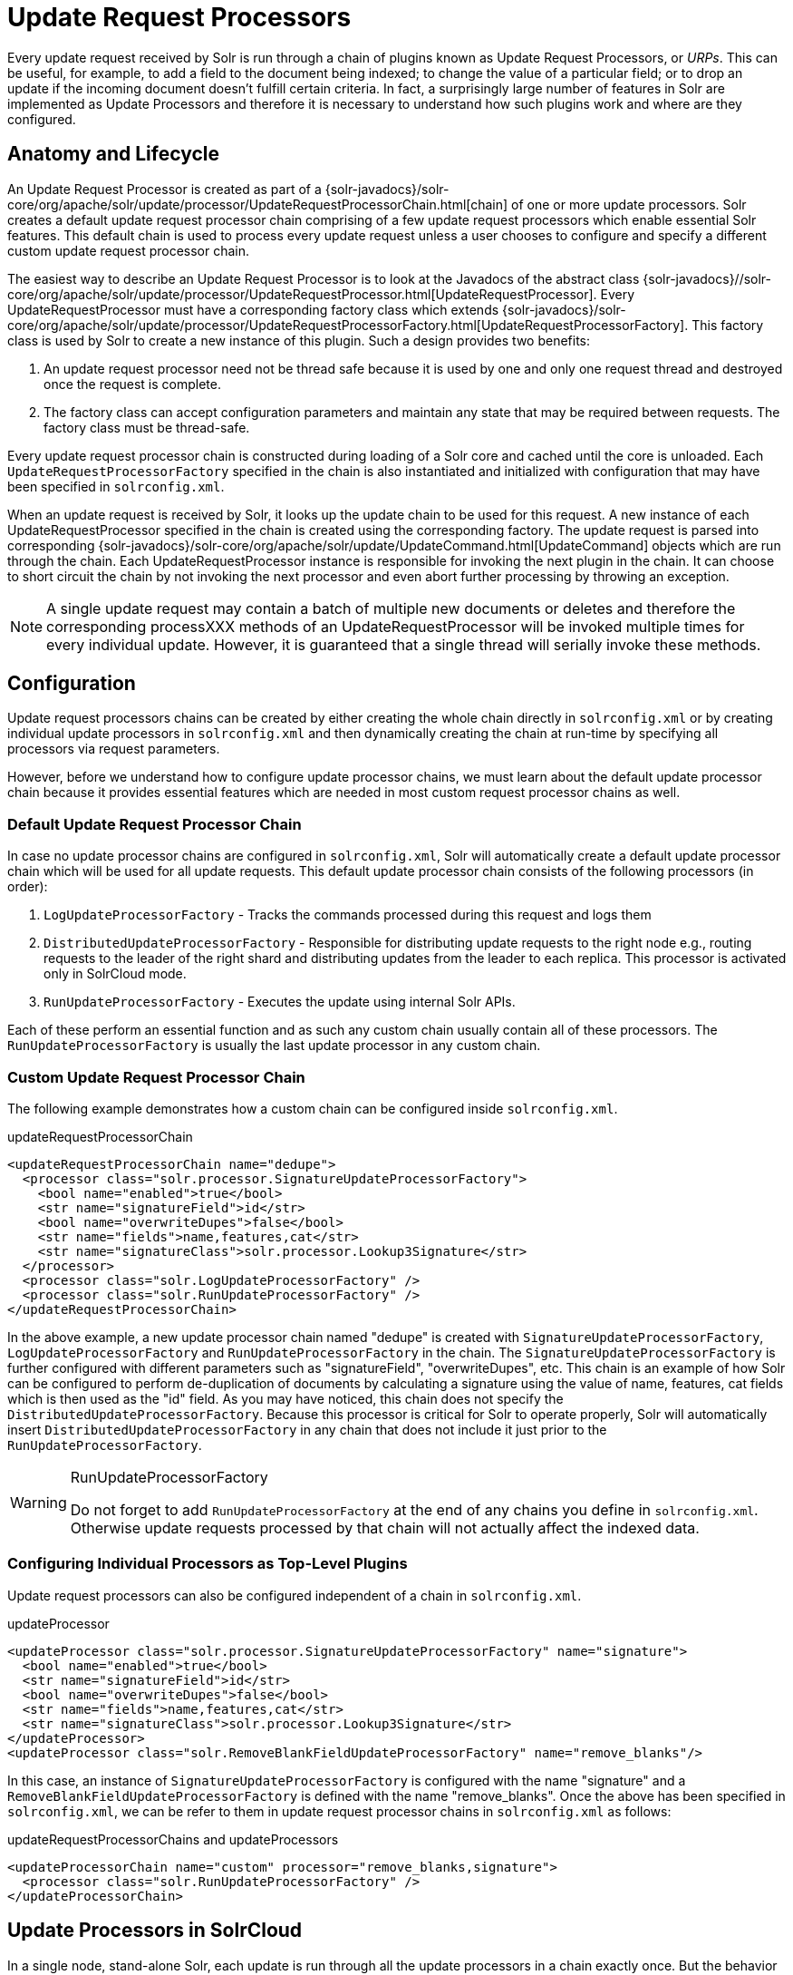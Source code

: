 = Update Request Processors
:page-shortname: update-request-processors
:page-permalink: update-request-processors.html

Every update request received by Solr is run through a chain of plugins known as Update Request Processors, or __URPs__. This can be useful, for example, to add a field to the document being indexed; to change the value of a particular field; or to drop an update if the incoming document doesn't fulfill certain criteria. In fact, a surprisingly large number of features in Solr are implemented as Update Processors and therefore it is necessary to understand how such plugins work and where are they configured.

[[UpdateRequestProcessors-AnatomyandLifecycle]]
== Anatomy and Lifecycle

An Update Request Processor is created as part of a {solr-javadocs}/solr-core/org/apache/solr/update/processor/UpdateRequestProcessorChain.html[chain] of one or more update processors. Solr creates a default update request processor chain comprising of a few update request processors which enable essential Solr features. This default chain is used to process every update request unless a user chooses to configure and specify a different custom update request processor chain.

The easiest way to describe an Update Request Processor is to look at the Javadocs of the abstract class {solr-javadocs}//solr-core/org/apache/solr/update/processor/UpdateRequestProcessor.html[UpdateRequestProcessor]. Every UpdateRequestProcessor must have a corresponding factory class which extends {solr-javadocs}/solr-core/org/apache/solr/update/processor/UpdateRequestProcessorFactory.html[UpdateRequestProcessorFactory]. This factory class is used by Solr to create a new instance of this plugin. Such a design provides two benefits:

1.  An update request processor need not be thread safe because it is used by one and only one request thread and destroyed once the request is complete.
2.  The factory class can accept configuration parameters and maintain any state that may be required between requests. The factory class must be thread-safe.

Every update request processor chain is constructed during loading of a Solr core and cached until the core is unloaded. Each `UpdateRequestProcessorFactory` specified in the chain is also instantiated and initialized with configuration that may have been specified in `solrconfig.xml`.

When an update request is received by Solr, it looks up the update chain to be used for this request. A new instance of each UpdateRequestProcessor specified in the chain is created using the corresponding factory. The update request is parsed into corresponding {solr-javadocs}/solr-core/org/apache/solr/update/UpdateCommand.html[UpdateCommand] objects which are run through the chain. Each UpdateRequestProcessor instance is responsible for invoking the next plugin in the chain. It can choose to short circuit the chain by not invoking the next processor and even abort further processing by throwing an exception.

[NOTE]
====

A single update request may contain a batch of multiple new documents or deletes and therefore the corresponding processXXX methods of an UpdateRequestProcessor will be invoked multiple times for every individual update. However, it is guaranteed that a single thread will serially invoke these methods.

====

[[UpdateRequestProcessors-Configuration]]
== Configuration

Update request processors chains can be created by either creating the whole chain directly in `solrconfig.xml` or by creating individual update processors in `solrconfig.xml` and then dynamically creating the chain at run-time by specifying all processors via request parameters.

However, before we understand how to configure update processor chains, we must learn about the default update processor chain because it provides essential features which are needed in most custom request processor chains as well.

[[UpdateRequestProcessors-DefaultUpdateRequestProcessorChain]]
=== Default Update Request Processor Chain

In case no update processor chains are configured in `solrconfig.xml`, Solr will automatically create a default update processor chain which will be used for all update requests. This default update processor chain consists of the following processors (in order):

1.  `LogUpdateProcessorFactory` - Tracks the commands processed during this request and logs them
2.  `DistributedUpdateProcessorFactory` - Responsible for distributing update requests to the right node e.g., routing requests to the leader of the right shard and distributing updates from the leader to each replica. This processor is activated only in SolrCloud mode.
3.  `RunUpdateProcessorFactory` - Executes the update using internal Solr APIs.

Each of these perform an essential function and as such any custom chain usually contain all of these processors. The `RunUpdateProcessorFactory` is usually the last update processor in any custom chain.

[[UpdateRequestProcessors-CustomUpdateRequestProcessorChain]]
=== Custom Update Request Processor Chain

The following example demonstrates how a custom chain can be configured inside `solrconfig.xml`.

.updateRequestProcessorChain
[source,xml]
----
<updateRequestProcessorChain name="dedupe">
  <processor class="solr.processor.SignatureUpdateProcessorFactory">
    <bool name="enabled">true</bool>
    <str name="signatureField">id</str>
    <bool name="overwriteDupes">false</bool>
    <str name="fields">name,features,cat</str>
    <str name="signatureClass">solr.processor.Lookup3Signature</str>
  </processor>
  <processor class="solr.LogUpdateProcessorFactory" />
  <processor class="solr.RunUpdateProcessorFactory" />
</updateRequestProcessorChain>
----

In the above example, a new update processor chain named "dedupe" is created with `SignatureUpdateProcessorFactory`, `LogUpdateProcessorFactory` and `RunUpdateProcessorFactory` in the chain. The `SignatureUpdateProcessorFactory` is further configured with different parameters such as "signatureField", "overwriteDupes", etc. This chain is an example of how Solr can be configured to perform de-duplication of documents by calculating a signature using the value of name, features, cat fields which is then used as the "id" field. As you may have noticed, this chain does not specify the `DistributedUpdateProcessorFactory`. Because this processor is critical for Solr to operate properly, Solr will automatically insert `DistributedUpdateProcessorFactory` in any chain that does not include it just prior to the `RunUpdateProcessorFactory`.

.RunUpdateProcessorFactory
[WARNING]
====

Do not forget to add `RunUpdateProcessorFactory` at the end of any chains you define in `solrconfig.xml`. Otherwise update requests processed by that chain will not actually affect the indexed data.

====

[[UpdateRequestProcessors-ConfiguringIndividualProcessorsasTop-LevelPlugins]]
=== Configuring Individual Processors as Top-Level Plugins

Update request processors can also be configured independent of a chain in `solrconfig.xml`.

.updateProcessor
[source,xml]
----
<updateProcessor class="solr.processor.SignatureUpdateProcessorFactory" name="signature">
  <bool name="enabled">true</bool>
  <str name="signatureField">id</str>
  <bool name="overwriteDupes">false</bool>
  <str name="fields">name,features,cat</str>
  <str name="signatureClass">solr.processor.Lookup3Signature</str>
</updateProcessor>
<updateProcessor class="solr.RemoveBlankFieldUpdateProcessorFactory" name="remove_blanks"/>
----

In this case, an instance of `SignatureUpdateProcessorFactory` is configured with the name "signature" and a `RemoveBlankFieldUpdateProcessorFactory` is defined with the name "remove_blanks". Once the above has been specified in `solrconfig.xml`, we can be refer to them in update request processor chains in `solrconfig.xml` as follows:

.updateRequestProcessorChains and updateProcessors
[source,xml]
----
<updateProcessorChain name="custom" processor="remove_blanks,signature">
  <processor class="solr.RunUpdateProcessorFactory" />
</updateProcessorChain>
----

[[UpdateRequestProcessors-UpdateProcessorsinSolrCloud]]
== Update Processors in SolrCloud

In a single node, stand-alone Solr, each update is run through all the update processors in a chain exactly once. But the behavior of update request processors in SolrCloud deserves special consideration.

A critical SolrCloud functionality is the routing and distributing of requests. For update requests this routing is implemented by the `DistributedUpdateRequestProcessor`, and this processor is given a special status by Solr due to its important function.

In SolrCloud mode, all processors in the chain _before_ the `DistributedUpdateProcessor` are run on the first node that receives an update from the client, regardless of this node's status as a leader or replica. The `DistributedUpdateProcessor` then forwards the update to the appropriate shard leader for the update (or to multiple leaders in the event of an update that affects multiple documents, such as a delete by query or commit). The shard leader uses a transaction log to apply <<updating-parts-of-documents.adoc#updating-parts-of-documents,Atomic Updates & Optimistic Concurrency>> and then forwards the update to all of the shard replicas. The leader and each replica run all of the processors in the chain that are listed _after_ the `DistributedUpdateProcessor`.

For example, consider the "dedupe" chain which we saw in a section above. Assume that a 3-node SolrCloud cluster exists where node A hosts the leader of shard1, node B hosts the leader of shard2 and node C hosts the replica of shard2. Assume that an update request is sent to node A which forwards the update to node B (because the update belongs to shard2) which then distributes the update to its replica node C. Let's see what happens at each node:

* **Node A**: Runs the update through the `SignatureUpdateProcessor` (which computes the signature and puts it in the "id" field), then `LogUpdateProcessor` and then `DistributedUpdateProcessor`. This processor determines that the update actually belongs to node B and is forwarded to node B. The update is not processed further. This is required because the next processor, `RunUpdateProcessor`, will execute the update against the local shard1 index which would lead to duplicate data on shard1 and shard2.
* **Node B**: Receives the update and sees that it was forwarded by another node. The update is directly sent to `DistributedUpdateProcessor` because it has already been through the `SignatureUpdateProcessor` on node A and doing the same signature computation again would be redundant. The `DistributedUpdateProcessor` determines that the update indeed belongs to this node, distributes it to its replica on Node C and then forwards the update further in the chain to `RunUpdateProcessor`.
* **Node C**: Receives the update and sees that it was distributed by its leader. The update is directly sent to `DistributedUpdateProcessor` which performs some consistency checks and forwards the update further in the chain to `RunUpdateProcessor`.

In summary:

1.  All processors before `DistributedUpdateProcessor` are only run on the first node that receives an update request whether it be a forwarding node (e.g., node A in the above example) or a leader (e.g., node B). We call these "pre-processors" or just "processors".
2.  All processors after `DistributedUpdateProcessor` run only on the leader and the replica nodes. They are not executed on forwarding nodes. Such processors are called "post-processors".

In the previous section, we saw that the `updateRequestProcessorChain` was configured with `processor="remove_blanks, signature"`. This means that such processors are of the #1 kind and are run only on the forwarding nodes. Similarly, we can configure them as the #2 kind by specifying with the attribute "post-processor" as follows:

.post-processors
[source,xml]
----
<updateProcessorChain name="custom" processor="signature" post-processor="remove_blanks">
  <processor class="solr.RunUpdateProcessorFactory" />
</updateProcessorChain>
----

However executing a processor only on the forwarding nodes is a great way of distributing an expensive computation such as de-duplication across a SolrCloud cluster by sending requests randomly via a load balancer. Otherwise the expensive computation is repeated on both the leader and replica nodes.

.Pre-processors and Atomic Updates
[WARNING]
====

Because `DistributedUpdateProcessor` is responsible for processing <<updating-parts-of-documents.adoc#updating-parts-of-documents,Atomic Updates>> into full documents on the leader node, this means that pre-processors which are executed only on the forwarding nodes can only operate on the partial document. If you have a processor which must process a full document then the only choice is to specify it as a post-processor.

====

.Custom update chain post-processors may never be invoked on a recovering replica
[WARNING]
====

While a replica is in <<read-and-write-side-fault-tolerance.adoc#ReadandWriteSideFaultTolerance-WriteSideFaultTolerance,recovery>>, inbound update requests are buffered to the transaction log. After recovery has completed successfully, those buffered update requests are replayed. As of this writing, however, custom update chain post-processors are never invoked for buffered update requests. See https://issues.apache.org/jira/browse/SOLR-8030[SOLR-8030]. To work around this problem until SOLR-8030 has been fixed, **avoid specifying post-processors in custom update chains**.

====

[[UpdateRequestProcessors-UsingCustomChains]]
== Using Custom Chains

[[UpdateRequestProcessors-update.chainRequestParameter]]
=== update.chain Request Parameter

The `update.chain` parameter can be used in any update request to choose a custom chain which has been configured in `solrconfig.xml`. For example, in order to choose the "dedupe" chain described in a previous section, one can issue the following request:

.update.chain
[source,bash]
----
curl "http://localhost:8983/solr/gettingstarted/update/json?update.chain=dedupe&commit=true" -H 'Content-type: application/json' -d '
[
  {
    "name" : "The Lightning Thief",
    "features" : "This is just a test",
    "cat" : ["book","hardcover"]
  },
  {
    "name" : "The Lightning Thief",
    "features" : "This is just a test",
    "cat" : ["book","hardcover"]
  }
]'
----

The above should dedupe the two identical documents and index only one of them.


[[UpdateRequestProcessors-Processor_Post-ProcessorRequestParameters]]
=== Processor & Post-Processor Request Parameters

We can dynamically construct a custom update request processor chain using the "processor" and "post-processor" request parameters. Multiple processors can be specified as a comma-separated value for these two parameters. For example:

.Constructing a chain at request time
[source,bash]
----
# Executing processors configured in solrconfig.xml as (pre)-processors
curl "http://localhost:8983/solr/gettingstarted/update/json?processor=remove_blanks,signature&commit=true" -H 'Content-type: application/json' -d '
[
  {
    "name" : "The Lightning Thief",
    "features" : "This is just a test",
    "cat" : ["book","hardcover"]
  },
  {
    "name" : "The Lightning Thief",
    "features" : "This is just a test",
    "cat" : ["book","hardcover"]

  }
]'
 
# Executing processors configured in solrconfig.xml as pre- and post-processors
curl "http://localhost:8983/solr/gettingstarted/update/json?processor=remove_blanks&post-processor=signature&commit=true" -H 'Content-type: application/json' -d '
[
  {
    "name" : "The Lightning Thief",
    "features" : "This is just a test",
    "cat" : ["book","hardcover"]
  },
  {
    "name" : "The Lightning Thief",
    "features" : "This is just a test",
    "cat" : ["book","hardcover"]
  }
]'
----

In the first example, Solr will dynamically create a chain which has "signature" and "remove_blanks" as pre-processors to be executed only on the forwarding node where as in the second example, "remove_blanks" will be executed as a pre-processor and "signature" will be executed on the leader and replicas as a post-processor.

[[UpdateRequestProcessors-ConfiguringaCustomChainasaDefault]]
=== Configuring a Custom Chain as a Default

We can also specify a custom chain to be used by default for all requests sent to specific update handlers instead of specifying the names in request parameters for each request.

This can be done by adding either "update.chain" or "processor" and "post-processor" as default parameter for a given path which can be done either via <<initparams-in-solrconfig.adoc#initparams-in-solrconfig,initParams>> or by adding them in a <<requesthandlers-and-searchcomponents-in-solrconfig.adoc#requesthandlers-and-searchcomponents-in-solrconfig,"defaults" section>> which is supported by all request handlers.

The following is an `initParam` defined in the <<schemaless-mode.adoc#schemaless-mode,schemaless configuration>> which applies a custom update chain to all request handlers starting with "/update/".

.InitParams
[source,xml]
----
<initParams path="/update/**">
  <lst name="defaults">
    <str name="update.chain">add-unknown-fields-to-the-schema</str>
  </lst>
</initParams>
----

Alternately, one can achieve a similar effect using the "defaults" as shown in the example below:

.defaults
[source,xml]
----
<requestHandler name="/update/extract"
                startup="lazy"
                class="solr.extraction.ExtractingRequestHandler" >
  <lst name="defaults">
    <str name="update.chain">add-unknown-fields-to-the-schema</str>
  </lst>
</requestHandler>
----

[[UpdateRequestProcessors-UpdateRequestProcessorFactories]]
== Update Request Processor Factories

What follows are brief descriptions of the currently available update request processors. An `UpdateRequestProcessorFactory` can be integrated into an update chain in `solrconfig.xml` as necessary. You are strongly urged to examine the Javadocs for these classes; these descriptions are abridged snippets taken for the most part from the Javadocs.

[[UpdateRequestProcessors-GeneralUseUpdateProcessorFactories]]
=== General Use UpdateProcessorFactories

* {solr-javadocs}/solr-core/org/apache/solr/update/processor/AddSchemaFieldsUpdateProcessorFactory.html[AddSchemaFieldsUpdateProcessorFactory]: This processor will dynamically add fields to the schema if an input document contains one or more fields that don't match any field or dynamic field in the schema.
* {solr-javadocs}/solr-core/org/apache/solr/update/processor/ClassificationUpdateProcessorFactory.html[ClassificationUpdateProcessorFactory]: This processor uses Lucene's classification module to provide simple document classification. See https://wiki.apache.org/solr/SolrClassification for more details on how to use this processor.
* {solr-javadocs}/solr-core/org/apache/solr/update/processor/CloneFieldUpdateProcessorFactory.html[CloneFieldUpdateProcessorFactory]: Clones the values found in any matching _source_ field into the configured _dest_ field.
* {solr-javadocs}/solr-core/org/apache/solr/update/processor/DefaultValueUpdateProcessorFactory.html[DefaultValueUpdateProcessorFactory]: A simple processor that adds a default value to any document which does not already have a value in fieldName.
* {solr-javadocs}/solr-core/org/apache/solr/update/processor/DocBasedVersionConstraintsProcessorFactory.html[DocBasedVersionConstraintsProcessorFactory]: This Factory generates an UpdateProcessor that helps to enforce version constraints on documents based on per-document version numbers using a configured name of a versionField.
* {solr-javadocs}/solr-core/org/apache/solr/update/processor/DocExpirationUpdateProcessorFactory.html[DocExpirationUpdateProcessorFactory]: Update Processor Factory for managing automatic "expiration" of documents.
* {solr-javadocs}/solr-core/org/apache/solr/update/processor/FieldNameMutatingUpdateProcessorFactory.html[FieldNameMutatingUpdateProcessorFactory]: Modifies field names by replacing all matches to the configured `pattern` with the configured `replacement`.
* {solr-javadocs}/solr-core/org/apache/solr/update/processor/IgnoreCommitOptimizeUpdateProcessorFactory.html[IgnoreCommitOptimizeUpdateProcessorFactory]: Allows you to ignore commit and/or optimize requests from client applications when running in SolrCloud mode, for more information, see: Shards and Indexing Data in SolrCloud
* {solr-javadocs}/solr-core/org/apache/solr/update/processor/RegexpBoostProcessorFactory.html[RegexpBoostProcessorFactory]: A processor which will match content of "inputField" against regular expressions found in "boostFilename", and if it matches will return the corresponding boost value from the file and output this to "boostField" as a double value.
* {solr-javadocs}/solr-core/org/apache/solr/update/processor/SignatureUpdateProcessorFactory.html[SignatureUpdateProcessorFactory]: Uses a defined set of fields to generate a hash "signature" for the document. Useful for only indexing one copy of "similar" documents.
* {solr-javadocs}/solr-core/org/apache/solr/update/processor/StatelessScriptUpdateProcessorFactory.html[StatelessScriptUpdateProcessorFactory]: An update request processor factory that enables the use of update processors implemented as scripts.
* {solr-javadocs}/solr-core/org/apache/solr/update/processor/TimestampUpdateProcessorFactory.html[TimestampUpdateProcessorFactory]: An update processor that adds a newly generated date value of "NOW" to any document being added that does not already have a value in the specified field.
* {solr-javadocs}/solr-core/org/apache/solr/update/processor/URLClassifyProcessorFactory.html[URLClassifyProcessorFactory]: Update processor which examines a URL and outputs to various other fields with characteristics of that URL, including length, number of path levels, whether it is a top level URL (levels==0), whether it looks like a landing/index page, a canonical representation of the URL (e.g., stripping index.html), the domain and path parts of the URL, etc.
* {solr-javadocs}/solr-core/org/apache/solr/update/processor/UUIDUpdateProcessorFactory.html[UUIDUpdateProcessorFactory]: An update processor that adds a newly generated UUID value to any document being added that does not already have a value in the specified field.

[[UpdateRequestProcessors-FieldMutatingUpdateProcessorFactoryDerivedFactories]]
=== FieldMutatingUpdateProcessorFactory Derived Factories

These factories all provide functionality to _modify_ fields in a document as they're being indexed. When using any of these factories, please consult the {solr-javadocs}/solr-core/org/apache/solr/update/processor/FieldMutatingUpdateProcessorFactory.html[FieldMutatingUpdateProcessorFactory javadocs] for details on the common options they all support for configuring which fields are modified.

* {solr-javadocs}/solr-core/org/apache/solr/update/processor/ConcatFieldUpdateProcessorFactory.html[ConcatFieldUpdateProcessorFactory]: Concatenates multiple values for fields matching the specified conditions using a configurable delimiter.
* {solr-javadocs}/solr-core/org/apache/solr/update/processor/CountFieldValuesUpdateProcessorFactory.html[CountFieldValuesUpdateProcessorFactory]: Replaces any list of values for a field matching the specified conditions with the the count of the number of values for that field.
* {solr-javadocs}/solr-core/org/apache/solr/update/processor/FieldLengthUpdateProcessorFactory.html[FieldLengthUpdateProcessorFactory]: Replaces any CharSequence values found in fields matching the specified conditions with the lengths of those CharSequences (as an Integer).
* {solr-javadocs}/solr-core/org/apache/solr/update/processor/FirstFieldValueUpdateProcessorFactory.html[FirstFieldValueUpdateProcessorFactory]: Keeps only the first value of fields matching the specified conditions.
* {solr-javadocs}/solr-core/org/apache/solr/update/processor/HTMLStripFieldUpdateProcessorFactory.html[HTMLStripFieldUpdateProcessorFactory]: Strips all HTML Markup in any CharSequence values found in fields matching the specified conditions.
* {solr-javadocs}/solr-core/org/apache/solr/update/processor/IgnoreFieldUpdateProcessorFactory.html[IgnoreFieldUpdateProcessorFactory]: Ignores and removes fields matching the specified conditions from any document being added to the index.
* {solr-javadocs}/solr-core/org/apache/solr/update/processor/LastFieldValueUpdateProcessorFactory.html[LastFieldValueUpdateProcessorFactory]: Keeps only the last value of fields matching the specified conditions.
* {solr-javadocs}/solr-core/org/apache/solr/update/processor/MaxFieldValueUpdateProcessorFactory.html[MaxFieldValueUpdateProcessorFactory]: An update processor that keeps only the the maximum value from any selected fields where multiple values are found.
* {solr-javadocs}/solr-core/org/apache/solr/update/processor/MinFieldValueUpdateProcessorFactory.html[MinFieldValueUpdateProcessorFactory]: An update processor that keeps only the the minimum value from any selected fields where multiple values are found.
* {solr-javadocs}/solr-core/org/apache/solr/update/processor/ParseBooleanFieldUpdateProcessorFactory.html[ParseBooleanFieldUpdateProcessorFactory]: Attempts to mutate selected fields that have only CharSequence-typed values into Boolean values.
* {solr-javadocs}/solr-core/org/apache/solr/update/processor/ParseDateFieldUpdateProcessorFactory.html[ParseDateFieldUpdateProcessorFactory]: Attempts to mutate selected fields that have only CharSequence-typed values into Solr date values.
* {solr-javadocs}/solr-core/org/apache/solr/update/processor/ParseNumericFieldUpdateProcessorFactory.html[ParseNumericFieldUpdateProcessorFactory] derived classes:
** {solr-javadocs}/solr-core/org/apache/solr/update/processor/ParseDoubleFieldUpdateProcessorFactory.html[ParseDoubleFieldUpdateProcessorFactory]: Attempts to mutate selected fields that have only CharSequence-typed values into Double values.
** {solr-javadocs}/solr-core/org/apache/solr/update/processor/ParseFloatFieldUpdateProcessorFactory.html[ParseFloatFieldUpdateProcessorFactory]: Attempts to mutate selected fields that have only CharSequence-typed values into Float values.
** {solr-javadocs}/solr-core/org/apache/solr/update/processor/ParseIntFieldUpdateProcessorFactory.html[ParseIntFieldUpdateProcessorFactory]: Attempts to mutate selected fields that have only CharSequence-typed values into Integer values.
** {solr-javadocs}/solr-core/org/apache/solr/update/processor/ParseLongFieldUpdateProcessorFactory.html[ParseLongFieldUpdateProcessorFactory]: Attempts to mutate selected fields that have only CharSequence-typed values into Long values.
* {solr-javadocs}/solr-core/org/apache/solr/update/processor/PreAnalyzedUpdateProcessorFactory.html[PreAnalyzedUpdateProcessorFactory]: An update processor that parses configured fields of any document being added using _PreAnalyzedField_ with the configured format parser.
* {solr-javadocs}/solr-core/org/apache/solr/update/processor/RegexReplaceProcessorFactory.html[RegexReplaceProcessorFactory]: An updated processor that applies a configured regex to any CharSequence values found in the selected fields, and replaces any matches with the configured replacement string.
* {solr-javadocs}/solr-core/org/apache/solr/update/processor/RemoveBlankFieldUpdateProcessorFactory.html[RemoveBlankFieldUpdateProcessorFactory]: Removes any values found which are CharSequence with a length of 0. (ie: empty strings).
* {solr-javadocs}/solr-core/org/apache/solr/update/processor/TrimFieldUpdateProcessorFactory.html[TrimFieldUpdateProcessorFactory]: Trims leading and trailing whitespace from any CharSequence values found in fields matching the specified conditions.
* {solr-javadocs}/solr-core/org/apache/solr/update/processor/TruncateFieldUpdateProcessorFactory.html[TruncateFieldUpdateProcessorFactory]: Truncates any CharSequence values found in fields matching the specified conditions to a maximum character length.
* {solr-javadocs}/solr-core/org/apache/solr/update/processor/UniqFieldsUpdateProcessorFactory.html[UniqFieldsUpdateProcessorFactory]: Removes duplicate values found in fields matching the specified conditions.

[[UpdateRequestProcessors-UpdateProcessorFactoriesThatCanBeLoadedasPlugins]]
=== Update Processor Factories That Can Be Loaded as Plugins

These processors are included in Solr releases as "contribs", and require additional jars loaded at runtime. See the README files associated with each contrib for details:

* The {solr-javadocs}/solr-langid/index.html[`langid`] contrib provides:
** {solr-javadocs}/solr-langid/org/apache/solr/update/processor/LangDetectLanguageIdentifierUpdateProcessorFactory.html[LangDetectLanguageIdentifierUpdateProcessorFactory]: Identifies the language of a set of input fields using http://code.google.com/p/language-detection.
** {solr-javadocs}/solr-langid/org/apache/solr/update/processor/TikaLanguageIdentifierUpdateProcessorFactory.html[TikaLanguageIdentifierUpdateProcessorFactory]: Identifies the language of a set of input fields using Tika's LanguageIdentifier.
* The {solr-javadocs}/solr-uima/index.html[`uima`] contrib provides:
** {solr-javadocs}/solr-uima/org/apache/solr/uima/processor/UIMAUpdateRequestProcessorFactory.html[UIMAUpdateRequestProcessorFactory]: Update document(s) to be indexed with UIMA extracted information.

[[UpdateRequestProcessors-UpdateProcessorFactoriesYouShouldNotModifyorRemove]]
=== Update Processor Factories You Should _Not_ Modify or Remove

These are listed for completeness, but are part of the Solr infrastructure, particularly SolrCloud. Other than insuring you do _not_ remove them when modifying the update request handlers (or any copies you make), you will rarely, if ever, need to change these.

* {solr-javadocs}/solr-core/org/apache/solr/update/processor/DistributedUpdateProcessorFactory.html[DistributedUpdateProcessorFactory]: Used to distribute updates to all necessary nodes.
** {solr-javadocs}/solr-core/org/apache/solr/update/processor/NoOpDistributingUpdateProcessorFactory.html[NoOpDistributingUpdateProcessorFactory]: An alternative No-Op implementation of `DistributingUpdateProcessorFactory` that always returns null. Designed for experts who want to bypass distributed updates and use their own custom update logic.
* {solr-javadocs}/solr-core/org/apache/solr/update/processor/LogUpdateProcessorFactory.html[LogUpdateProcessorFactory]: A logging processor. This keeps track of all commands that have passed through the chain and prints them on finish().
* {solr-javadocs}/solr-core/org/apache/solr/update/processor/RunUpdateProcessorFactory.html[RunUpdateProcessorFactory]: Executes the update commands using the underlying UpdateHandler. Almost all processor chains should end with an instance of `RunUpdateProcessorFactory` unless the user is explicitly executing the update commands in an alternative custom `UpdateRequestProcessorFactory`.

[[UpdateRequestProcessors-UpdateProcessorsThatCanBeUsedatRuntime]]
=== Update Processors That Can Be Used at Runtime

[[UpdateRequestProcessors-TemplateUpdateProcessorFactory]]
==== TemplateUpdateProcessorFactory

The `TemplateUpdateProcessorFactory` can be used to add new fields to documents based on a template pattern.

This can be used directly in a request without any configuration. To enable this processor, use the parameter `processor=Template`. The template parameter `Template.field` (multivalued) define the field to add and the pattern. Templates may contain placeholders which refer to other fields in the document. You can have multiple `Template.field` parameters in a single request.

For example:

[source,plain]
----
processor=Template&Template.field=fullName:Mr. ${firstName} ${lastName}
----

The above example would add a new field to the document called `fullName`. The fields `firstName and` `lastName` are supplied from the document fields. If either of them is missing, that part is replaced with an empty string. If those fields are multi-valued, only the first value is used.
